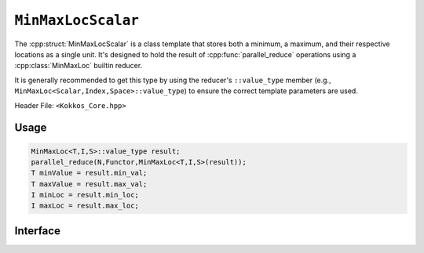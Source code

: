 ``MinMaxLocScalar``
===================

.. role::cpp(code)
    :language: cpp

The :cpp:struct:`MinMaxLocScalar` is a class template that stores both a
minimum, a maximum, and their respective locations as a single unit. It's
designed to hold the result of :cpp:func:`parallel_reduce` operations using
a :cpp:class:`MinMaxLoc` builtin reducer.

It is generally recommended to get this type by using the reducer's
``::value_type`` member (e.g., ``MinMaxLoc<Scalar,Index,Space>::value_type``)
to ensure the correct template parameters are used.

Header File: ``<Kokkos_Core.hpp>``

Usage
-----

.. code-block:: cpp

   MinMaxLoc<T,I,S>::value_type result;
   parallel_reduce(N,Functor,MinMaxLoc<T,I,S>(result));
   T minValue = result.min_val;
   T maxValue = result.max_val;
   I minLoc = result.min_loc;
   I maxLoc = result.max_loc;

Interface
---------

.. cpp:struct::  template<class Scalar, class Index> MinMaxLocScalar

   :tparam Scalar: The data type of the value being reduced.
   :tparam Index: The data type of the locations (indices) of the values.

   .. rubric:: Data members

   .. cpp:var:: Scalar min_val

      The reduced minimum value.

   .. cpp:var:: Scalar max_val

      The reduced maximum value.

   .. cpp:var:: Index min_loc

      The location (iteration index) of the minimum value

   .. cpp:var:: Index max_loc

      The location (iteration index) of the maximum value
